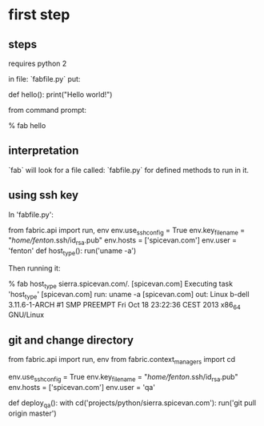 * first step

** steps
requires python 2

in file: `fabfile.py` put:

    def hello():
        print("Hello world!")

from command prompt:

    % fab hello

** interpretation

`fab` will look for a file called: `fabfile.py` for defined methods to
run in it. 

** using ssh key

In 'fabfile.py':

    from fabric.api import run, env
    env.use_ssh_config = True
    env.key_filename = "/home/fenton/.ssh/id_rsa.pub"
    env.hosts = ['spicevan.com']
    env.user = 'fenton'
    def host_type():
        run('uname -a')

Then running it:

     % fab host_type                                                                          sierra.spicevan.com/.
    [spicevan.com] Executing task 'host_type'
    [spicevan.com] run: uname -a
    [spicevan.com] out: Linux b-dell 3.11.6-1-ARCH #1 SMP PREEMPT Fri Oct 18 23:22:36 CEST 2013 x86_64 GNU/Linux

** git and change directory

from fabric.api import run, env
from fabric.context_managers import cd

env.use_ssh_config = True
env.key_filename = "/home/fenton/.ssh/id_rsa.pub"
env.hosts = ['spicevan.com']
env.user = 'qa'

def deploy_qa():
    with cd('projects/python/sierra.spicevan.com'):
        run('git pull origin master')
